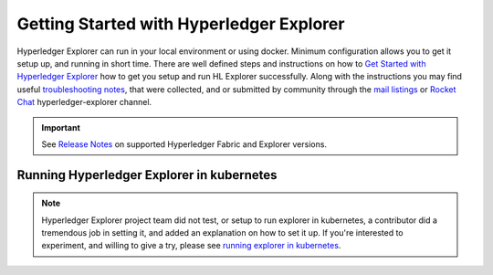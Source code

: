 
.. SPDX-License-Identifier: Apache-2.0


Getting Started with Hyperledger Explorer
=========================================


Hyperledger Explorer can run in your local environment or using docker. Minimum configuration allows you to get it setup up, and running
in short time.
There are well defined steps and instructions on how to `Get Started with Hyperledger Explorer <https://github.com/hyperledger/blockchain-explorer/blob/master/README.md>`__ how to get you setup and
run HL Explorer successfully. Along with the instructions you may find useful
`troubleshooting notes <https://github.com/hyperledger/blockchain-explorer/blob/master/TROUBLESHOOT.md>`__, that were collected, and or submitted
by community through the `mail listings <https://lists.hyperledger.org/g/explorer/topics>`__  or
`Rocket Chat <https://chat.hyperledger.org/channel/hyperledger-explorer>`__ hyperledger-explorer channel.

.. important::

	See `Release Notes <https://github.com/hyperledger/blockchain-explorer/blob/master/README.md#10-release-notes---->`__ on supported Hyperledger Fabric and Explorer versions.

..

Running Hyperledger Explorer in kubernetes
~~~~~~~~~~~~~~~~~~~~~~~~~~~~~~~~~~~~~~~~~~~

.. note::

	Hyperledger Explorer project team did not test, or setup to run explorer in kubernetes, a contributor did a tremendous job in setting it,
	and added an explanation on how to set it up.
	If you're interested to experiment, and willing to give a try, please see `running explorer in kubernetes <https://github.com/feitnomore/hyperledger-fabric-kubernetes>`__.

..


.. Licensed under Creative Commons Attribution 4.0 International License
   https://creativecommons.org/licenses/by/4.0/


